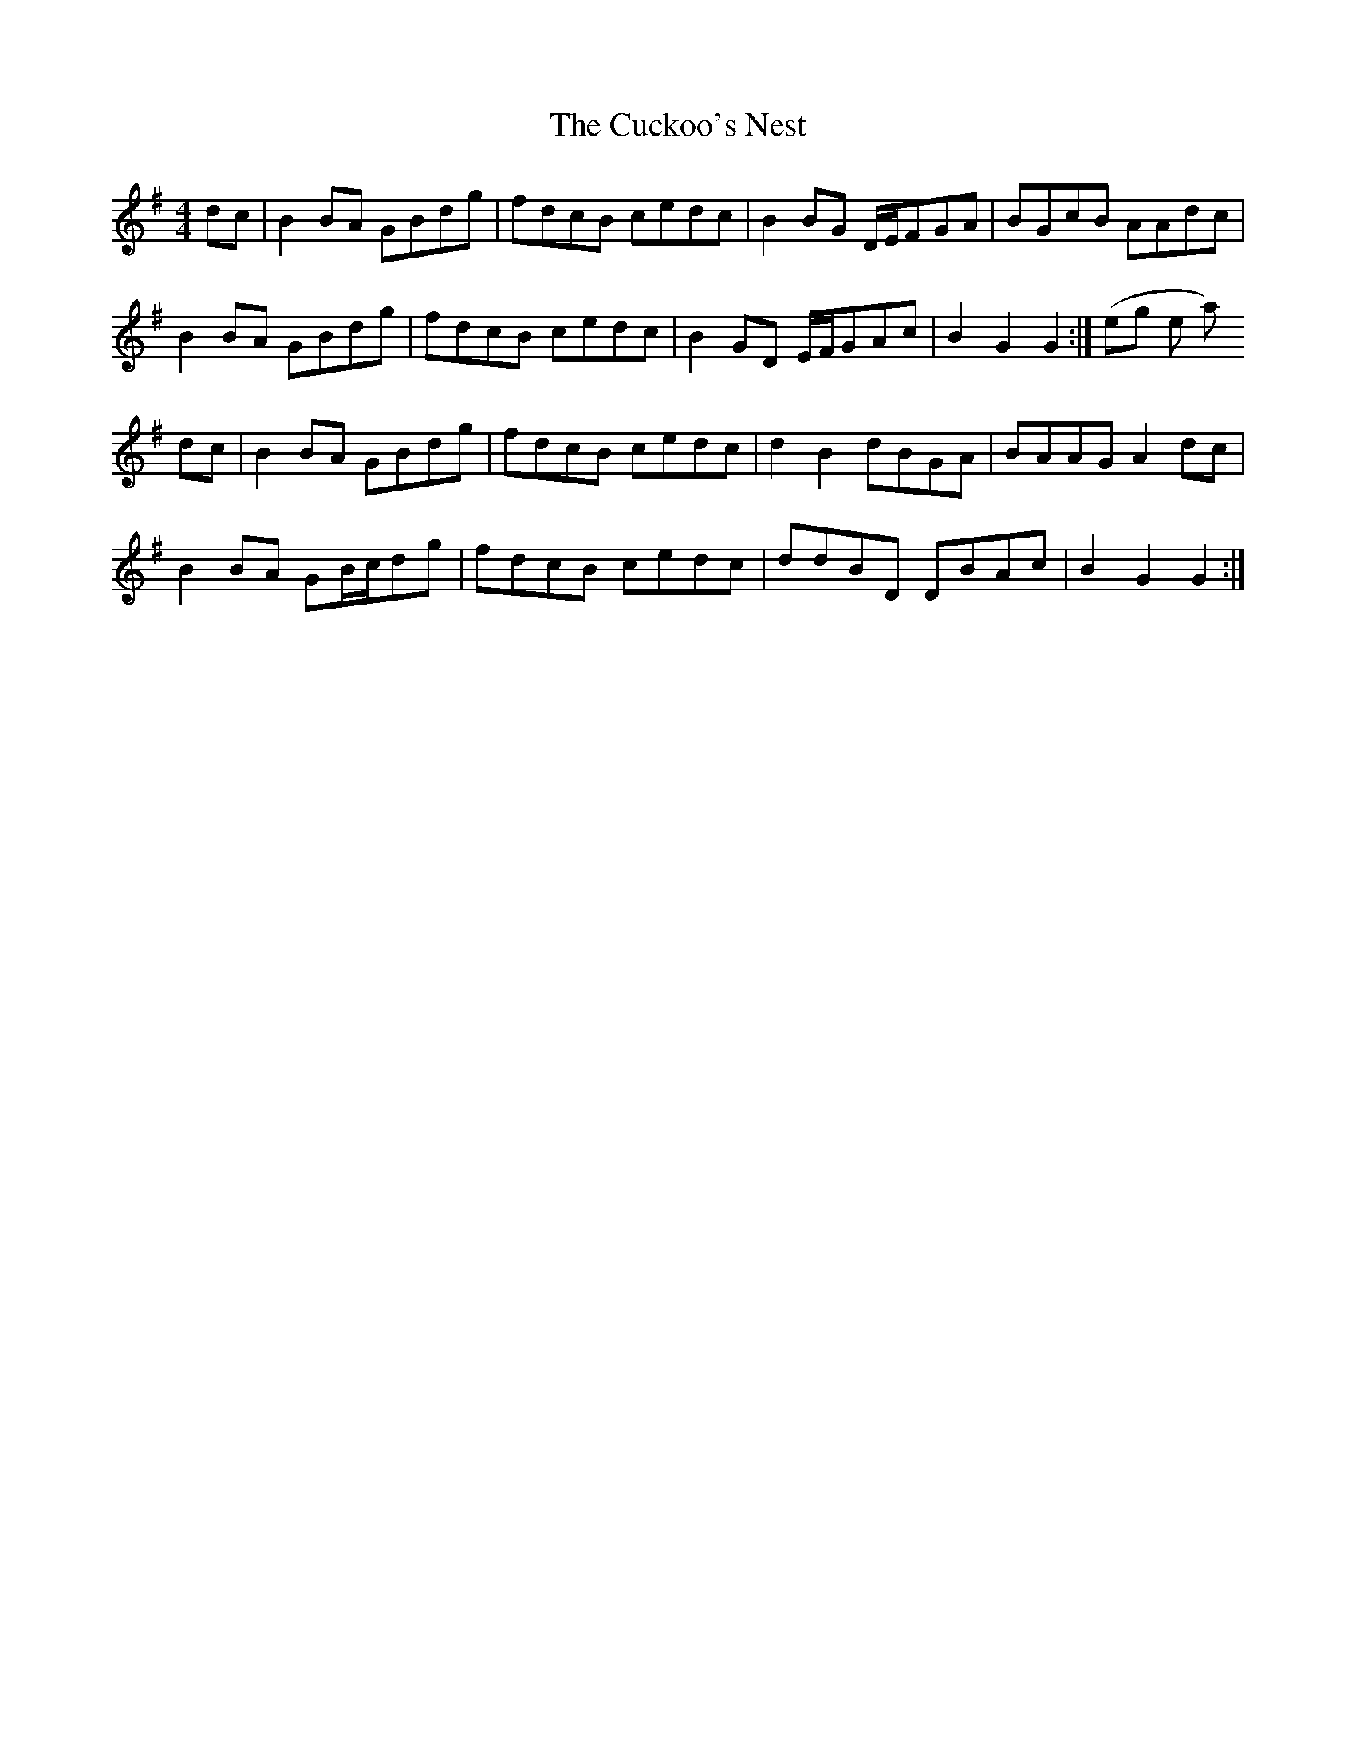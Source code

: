 X: 8786
T: Cuckoo's Nest, The
R: hornpipe
M: 4/4
K: Gmajor
dc|B2BA GBdg|fdcB cedc|B2BG D/E/FGA|BGcB AAdc|
B2BA GBdg|fdcB cedc|B2GD E/F/GAc|B2G2 G2:|(or something like that)
dc|B2BA GBdg|fdcB cedc|d2B2 dBGA|BAAG A2dc|
B2BA GB/c/dg|fdcB cedc|ddBD DBAc|B2G2 G2:|

